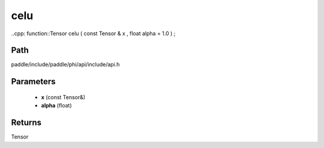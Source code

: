 .. _en_api_paddle_experimental_celu:

celu
-------------------------------

..cpp: function::Tensor celu ( const Tensor & x , float alpha = 1.0 ) ;


Path
:::::::::::::::::::::
paddle/include/paddle/phi/api/include/api.h

Parameters
:::::::::::::::::::::
	- **x** (const Tensor&)
	- **alpha** (float)

Returns
:::::::::::::::::::::
Tensor
